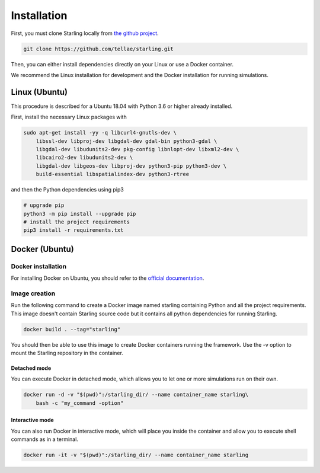 .. _installation:

############
Installation
############

First, you must clone Starling locally from `the github project <https://github.com/tellae/starling>`_.

.. code-block::

    git clone https://github.com/tellae/starling.git

Then, you can either install dependencies directly on your Linux or
use a Docker container.

We recommend the Linux installation for development and the Docker installation for running simulations.

Linux (Ubuntu)
==============

This procedure is described for a Ubuntu 18.04 with Python 3.6 or higher already installed.

First, install the necessary Linux packages with

.. code-block:: bash

    sudo apt-get install -yy -q libcurl4-gnutls-dev \
        libssl-dev libproj-dev libgdal-dev gdal-bin python3-gdal \
        libgdal-dev libudunits2-dev pkg-config libnlopt-dev libxml2-dev \
        libcairo2-dev libudunits2-dev \
        libgdal-dev libgeos-dev libproj-dev python3-pip python3-dev \
        build-essential libspatialindex-dev python3-rtree

and then the Python dependencies using pip3

.. code-block:: bash

    # upgrade pip
    python3 -m pip install --upgrade pip
    # install the project requirements
    pip3 install -r requirements.txt

Docker (Ubuntu)
===============

Docker installation
-------------------

For installing Docker on Ubuntu, you should refer to the
`official documentation <https://docs.docker.com/engine/install/ubuntu/>`_.

Image creation
--------------

Run the following command to create a Docker image named starling
containing Python and all the project requirements. This image doesn't
contain Starling source code but it contains all python dependencies
for running Starling.

.. code-block:: bash

    docker build . --tag="starling"

You should then be able to use this image to create Docker containers
running the framework. Use the -v option to mount the Starling repository
in the container.

Detached mode
+++++++++++++

You can execute Docker in detached mode, which allows you to let one
or more simulations run on their own.

.. code-block:: bash

    docker run -d -v "$(pwd)":/starling_dir/ --name container_name starling\
        bash -c "my_command -option"

Interactive mode
++++++++++++++++

You can also run Docker in interactive mode, which will place you inside the
container and allow you to execute shell commands as in a terminal.

.. code-block:: bash

    docker run -it -v "$(pwd)":/starling_dir/ --name container_name starling
